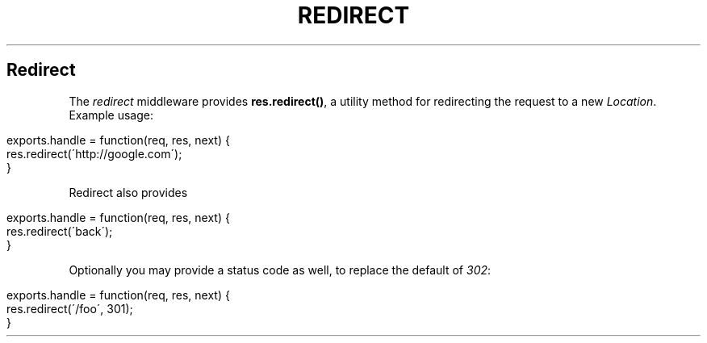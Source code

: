.\" generated with Ronn/v0.6.6
.\" http://github.com/rtomayko/ronn/
.
.TH "REDIRECT" "" "June 2010" "" ""
.
.SH "Redirect"
The \fIredirect\fR middleware provides \fBres\.redirect()\fR, a utility method for redirecting the request to a new \fILocation\fR\. Example usage:
.
.IP "" 4
.
.nf

exports\.handle = function(req, res, next) {
    res\.redirect(\'http://google\.com\');
}
.
.fi
.
.IP "" 0
.
.P
Redirect also provides \"magic\" url maps, currently supported is \fIback\fR, which will redirect to the \fIReferrer\fR or \fIReferer\fR headers:
.
.IP "" 4
.
.nf

exports\.handle = function(req, res, next) {
    res\.redirect(\'back\');
}
.
.fi
.
.IP "" 0
.
.P
Optionally you may provide a status code as well, to replace the default of \fI302\fR:
.
.IP "" 4
.
.nf

exports\.handle = function(req, res, next) {
    res\.redirect(\'/foo\', 301);
}
.
.fi
.
.IP "" 0

